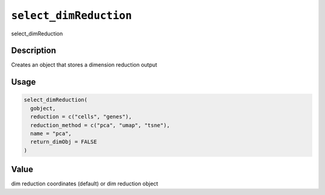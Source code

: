 
``select_dimReduction``
===========================

select_dimReduction

Description
-----------

Creates an object that stores a dimension reduction output

Usage
-----

.. code-block:: r

   select_dimReduction(
     gobject,
     reduction = c("cells", "genes"),
     reduction_method = c("pca", "umap", "tsne"),
     name = "pca",
     return_dimObj = FALSE
   )

Value
-----

dim reduction coordinates (default) or dim reduction object
